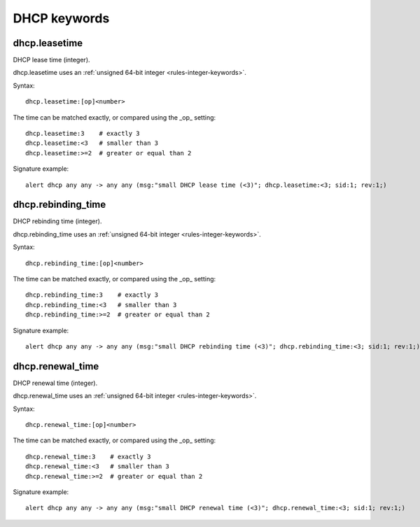 DHCP keywords
=============

dhcp.leasetime
--------------

DHCP lease time (integer).

dhcp.leasetime uses an :ref:`unsigned 64-bit integer <rules-integer-keywords>`.

Syntax::

 dhcp.leasetime:[op]<number>

The time can be matched exactly, or compared using the _op_ setting::

 dhcp.leasetime:3    # exactly 3
 dhcp.leasetime:<3   # smaller than 3
 dhcp.leasetime:>=2  # greater or equal than 2

Signature example::

 alert dhcp any any -> any any (msg:"small DHCP lease time (<3)"; dhcp.leasetime:<3; sid:1; rev:1;)

dhcp.rebinding_time
-------------------

DHCP rebinding time (integer).

dhcp.rebinding_time uses an :ref:`unsigned 64-bit integer <rules-integer-keywords>`.

Syntax::

 dhcp.rebinding_time:[op]<number>

The time can be matched exactly, or compared using the _op_ setting::

 dhcp.rebinding_time:3    # exactly 3
 dhcp.rebinding_time:<3   # smaller than 3
 dhcp.rebinding_time:>=2  # greater or equal than 2

Signature example::

 alert dhcp any any -> any any (msg:"small DHCP rebinding time (<3)"; dhcp.rebinding_time:<3; sid:1; rev:1;)

dhcp.renewal_time
-----------------

DHCP renewal time (integer).

dhcp.renewal_time uses an :ref:`unsigned 64-bit integer <rules-integer-keywords>`.

Syntax::

 dhcp.renewal_time:[op]<number>

The time can be matched exactly, or compared using the _op_ setting::

 dhcp.renewal_time:3    # exactly 3
 dhcp.renewal_time:<3   # smaller than 3
 dhcp.renewal_time:>=2  # greater or equal than 2

Signature example::

 alert dhcp any any -> any any (msg:"small DHCP renewal time (<3)"; dhcp.renewal_time:<3; sid:1; rev:1;)